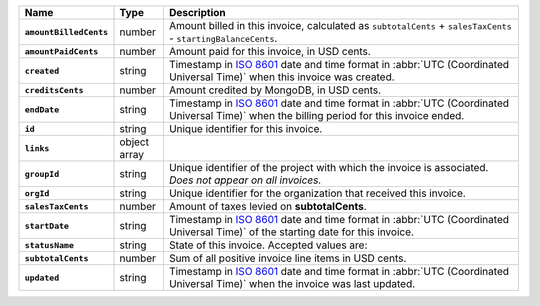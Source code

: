 .. list-table::
   :header-rows: 1
   :stub-columns: 1
   :widths: 10 10 80

   * - Name
     - Type
     - Description

   * - ``amountBilledCents``
     - number
     - Amount billed in this invoice, calculated as ``subtotalCents`` 
       + ``salesTaxCents`` - ``startingBalanceCents``.

   * - ``amountPaidCents`` 
     - number
     - Amount paid for this invoice, in USD cents. 

   * - ``created`` 
     - string
     - Timestamp in `ISO 8601
       <https://en.wikipedia.org/wiki/ISO_8601?oldid=793821205>`_ date
       and time format in :abbr:`UTC (Coordinated Universal Time)` when
       this invoice was created.

   * - ``creditsCents``
     - number
     - Amount credited by MongoDB, in USD cents.

   * - ``endDate`` 
     - string
     - Timestamp in `ISO 8601
       <https://en.wikipedia.org/wiki/ISO_8601?oldid=793821205>`_ date
       and time format in :abbr:`UTC (Coordinated Universal Time)` 
       when the billing period for this invoice ended.

   * - ``id``
     - string
     - Unique identifier for this invoice.

   * - ``links``
     - object array
     - .. include:: /includes/links-explanation.rst

   * - ``groupId``
     - string
     - Unique identifier of the project with which the invoice is associated. *Does not
       appear on all invoices.*

   * - ``orgId`` 
     - string
     - Unique identifier for the organization that received this 
       invoice.

   * - ``salesTaxCents`` 
     - number
     - Amount of taxes levied on **subtotalCents**. 

   * - ``startDate`` 
     - string
     - Timestamp in `ISO 8601
       <https://en.wikipedia.org/wiki/ISO_8601?oldid=793821205>`_ date
       and time format in :abbr:`UTC (Coordinated Universal Time)` of
       the starting date for this invoice.

   * - ``statusName`` 
     - string
     - State of this invoice. Accepted values are:

       .. include:: /includes/api/list-tables/statusName.rst

   * - ``subtotalCents`` 
     - number
     - Sum of all positive invoice line items in USD cents.

   * - ``updated`` 
     - string
     - Timestamp in `ISO 8601
       <https://en.wikipedia.org/wiki/ISO_8601?oldid=793821205>`_ date
       and time format in :abbr:`UTC (Coordinated Universal Time)` when
       the invoice was last updated.
